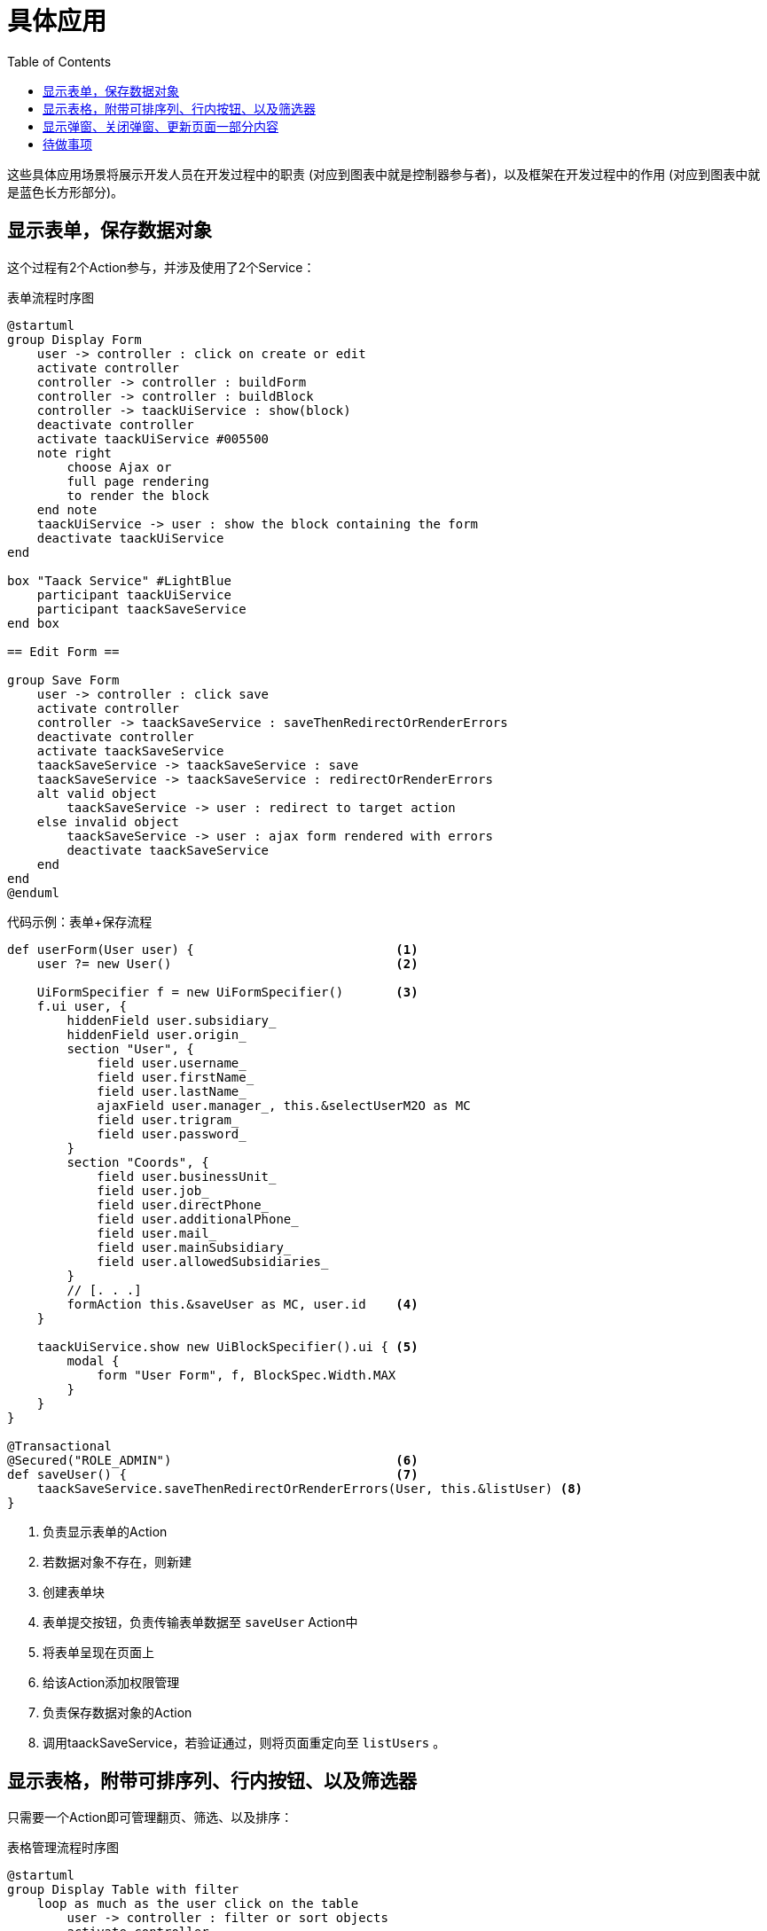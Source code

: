 = 具体应用
:taack-category: 2|doc/UserGuide
:toc:
:source-highlighter: rouge
:icons: font

这些具体应用场景将展示开发人员在开发过程中的职责 (对应到图表中就是控制器参与者)，以及框架在开发过程中的作用 (对应到图表中就是蓝色长方形部分)。

== 显示表单，保存数据对象

这个过程有2个Action参与，并涉及使用了2个Service：

.表单流程时序图
[plantuml,format="svg",opts={optsi}]
----
@startuml
group Display Form
    user -> controller : click on create or edit
    activate controller
    controller -> controller : buildForm
    controller -> controller : buildBlock
    controller -> taackUiService : show(block)
    deactivate controller
    activate taackUiService #005500
    note right
        choose Ajax or
        full page rendering
        to render the block
    end note
    taackUiService -> user : show the block containing the form
    deactivate taackUiService
end

box "Taack Service" #LightBlue
    participant taackUiService
    participant taackSaveService
end box

== Edit Form ==

group Save Form
    user -> controller : click save
    activate controller
    controller -> taackSaveService : saveThenRedirectOrRenderErrors
    deactivate controller
    activate taackSaveService
    taackSaveService -> taackSaveService : save
    taackSaveService -> taackSaveService : redirectOrRenderErrors
    alt valid object
        taackSaveService -> user : redirect to target action
    else invalid object
        taackSaveService -> user : ajax form rendered with errors
        deactivate taackSaveService
    end
end
@enduml
----

.代码示例：表单+保存流程
[,groovy]
----
def userForm(User user) {                           <1>
    user ?= new User()                              <2>

    UiFormSpecifier f = new UiFormSpecifier()       <3>
    f.ui user, {
        hiddenField user.subsidiary_
        hiddenField user.origin_
        section "User", {
            field user.username_
            field user.firstName_
            field user.lastName_
            ajaxField user.manager_, this.&selectUserM2O as MC
            field user.trigram_
            field user.password_
        }
        section "Coords", {
            field user.businessUnit_
            field user.job_
            field user.directPhone_
            field user.additionalPhone_
            field user.mail_
            field user.mainSubsidiary_
            field user.allowedSubsidiaries_
        }
        // [. . .]
        formAction this.&saveUser as MC, user.id    <4>
    }

    taackUiService.show new UiBlockSpecifier().ui { <5>
        modal {
            form "User Form", f, BlockSpec.Width.MAX
        }
    }
}

@Transactional
@Secured("ROLE_ADMIN")                              <6>
def saveUser() {                                    <7>
    taackSaveService.saveThenRedirectOrRenderErrors(User, this.&listUser) <8>
}
----

<1> 负责显示表单的Action
<2> 若数据对象不存在，则新建
<3> 创建表单块
<4> 表单提交按钮，负责传输表单数据至 `saveUser` Action中
<5> 将表单呈现在页面上
<6> 给该Action添加权限管理
<7> 负责保存数据对象的Action
<8> 调用taackSaveService，若验证通过，则将页面重定向至 `listUsers` 。

== 显示表格，附带可排序列、行内按钮、以及筛选器

只需要一个Action即可管理翻页、筛选、以及排序：

.表格管理流程时序图
[plantuml,format="svg",opts={optsi}]
----
@startuml
group Display Table with filter
    loop as much as the user click on the table
        user -> controller : filter or sort objects
        activate controller
        controller -> controller : buildFilter (optionaly)
        controller -> controller : buildTableHeader
        controller -> taackFilterService : iterate
        activate taackFilterService #005500
        controller -> controller : build row from object
        return loop over each row
        controller -> controller : buildBlock
        controller -> taackUiService : show(block)
        deactivate controller
        activate taackUiService #005500
        note right
            choose Ajax or
            full page rendering
        end note
        taackUiService -> user : show the table and the filter if any into the block
        deactivate taackUiService
    end
end

box "Taack Service" #LightBlue
    participant taackUiService
    participant taackFilterService
end box

@enduml
----

.代码示例：筛选器与表格
[,groovy]
----
def index() {                                                   <1>
    User cu = authenticatedUser as User

    UiFilterSpecifier f = buildUserTableFilter cu               <2>
    UiTableSpecifier t = buildUserTable f                       <3>

    UiBlockSpecifier b = new UiBlockSpecifier().ui {            <4>
        tableFilter(f, t) {
            menuIcon ActionIcon.ADD, this.&userForm as MC       <5>
        }
    }

    taackUiService.show(b, buildMenu())                         <6>
}
----

<1> 负责列出数据的Action
<2> 构建筛选器。这里它以当前用户作为参数，因为该表格想要列出当前用户所在的团队的所有人员。
<3> 构建表格
<4> 构建总块以包含进筛选器块与表格块
<5> 添加按钮，负责创建新用户
<6> 将该块呈现在页面上

WARNING: 我们特意将构建好的筛选器传入buildTable中，是为了进行数据查询以及预防**黑客**


== 显示弹窗、关闭弹窗、更新页面一部分内容

.弹窗管理流程时序图
[plantuml,format="svg",opts={optsi}]
----
@startuml
group Open Modal, Edit or create object, then refresh the page
    user -> controller : click on create or edit
    activate controller
    controller -> controller : buildForm
    controller -> controller : buildBlock
    controller -> taackUiService : show(block)
    deactivate controller
    activate taackUiService #005500
    note right
        The block open a modal
    end note
    taackUiService -> user : show the block containing the form
    deactivate taackUiService
end

box "Taack Service" #LightBlue
    participant taackUiService
    participant taackSaveService
end box

== Edit Form ==

group Save Form
    user -> controller : click save
    activate controller
    controller -> controller : buildBlock
    note left
        Here, the block contains
        **closeModalAndUpdateBlock**
    end note
    controller -> taackSaveService : saveThenDisplayBlockOrRenderErrors
    deactivate controller
    activate taackSaveService
    taackSaveService -> taackSaveService : save
    taackSaveService -> taackSaveService : displayBlockOrRenderErrors
    alt valid object
        taackSaveService -> user : close modal and refresh current page
    else invalid object
        taackSaveService -> user : ajax form rendered with errors
        deactivate taackSaveService
    end
end
@enduml
----

.代码示例：关闭弹窗与刷新页面内容
[,groovy]
----
taackSaveService.saveThenDisplayBlockOrRenderErrors(EngineeringChangeRequest,   <1>
new UiBlockSpecifier().ui {                                                     <2>
    closeModalAndUpdateBlock {                                                  <3>
        show "Projects", buildShowProjects(ecr), BlockSpec.Width.MAX, {
            action
                ActionIcon.ADD,
                Ecr2Controller.&projectsForm as MC,
                [id: ecr.id, ajaxBlockId: ajaxBlockId]
        }
    }
})
----

<1> 在保存数据对象之后调用新一轮弹窗，其内您可以选择关闭弹窗并刷新页面内容，所有步骤都在同一个Action内完成。
<2> `saveThenDisplayBlockOrRenderErrors` 采用 `UiBlockSpecifier` 作为参数
<3> `closeModalAndUpdateBlock` 将会关闭弹窗并应用新内容至当前页面


== 待做事项

* Updating a portion of a page

* Show some object with an editable field

* Show a graph

* Export a table in CSV

* Rendering a block in a PDF

* Rendering a block in a Mail

* ...
